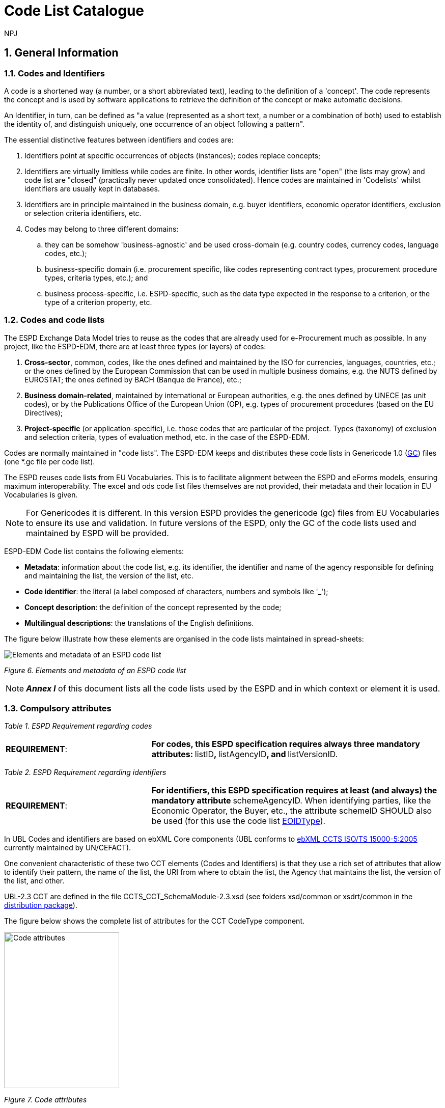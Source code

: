 :doctitle: Code List Catalogue
:doccode: espd-tech-prod-007
:author: NPJ
:authoremail: nicole-anne.paterson-jones@ext.ec.europa.eu
:docdate: January 2024
:sectnums:

== General Information

=== Codes and Identifiers


A code is a shortened way (a number, or a short abbreviated text), leading to the definition of a 'concept'. The code represents the concept and is used by software applications to retrieve the definition of the concept or make automatic decisions.

An Identifier, in turn, can be defined as "a value (represented as a short text, a number or a combination of both) used to establish the identity of, and distinguish uniquely, one occurrence of an object following a pattern".



The essential distinctive features between identifiers and codes are:

[arabic]
. Identifiers point at specific occurrences of objects (instances); codes replace concepts;
. Identifiers are virtually limitless while codes are finite. In other words, identifier lists are "open" (the lists may grow) and code list are "closed" (practically never updated once consolidated). Hence codes are maintained in 'Codelists' whilst identifiers are usually kept in databases.
. Identifiers are in principle maintained in the business domain, e.g. buyer identifiers, economic operator identifiers, exclusion or selection criteria identifiers, etc.
. Codes may belong to three different domains:
[loweralpha]
.. they can be somehow 'business-agnostic' and be used cross-domain (e.g. country codes, currency codes, language codes, etc.);
.. business-specific domain (i.e. procurement specific, like codes representing contract types, procurement procedure types, criteria types, etc.); and
.. business process-specific, i.e. ESPD-specific, such as the data type expected in the response to a criterion, or the type of a criterion property, etc.

=== Codes and code lists

The ESPD Exchange Data Model tries to reuse as the codes that are already used for e-Procurement much as possible. In any project, like the ESPD-EDM, there are at least three types (or layers) of codes:

[arabic]
. *Cross-sector*, common, codes, like the ones defined and maintained by the ISO for currencies, languages, countries, etc.; or the ones defined by the European Commission that can be used in multiple business domains, e.g. the NUTS defined by EUROSTAT; the ones defined by BACH (Banque de France), etc.;
. *Business domain-related*, maintained by international or European authorities, e.g. the ones defined by UNECE (as unit codes), or by the Publications Office of the European Union (OP), e.g. types of procurement procedures (based on the EU Directives);
. *Project-specific* (or application-specific), i.e. those codes that are particular of the project. Types (taxonomy) of exclusion and selection criteria, types of evaluation method, etc. in the case of the ESPD-EDM.

Codes are normally maintained in "code lists". The ESPD-EDM keeps and distributes these code lists in Genericode 1.0 (link:{url-tree}/codelists/gc/[GC]) files (one *.gc file per code list).

The ESPD reuses code lists from EU Vocabularies. This is to facilitate alignment between the ESPD and eForms models, ensuring maximum interoperability. The excel and ods code list files themselves are not provided, their metadata and their location in EU Vocabularies is given.

NOTE: For Genericodes it is different. In this version ESPD  provides the genericode (gc) files from EU Vocabularies to ensure its use and validation. In future versions of the ESPD, only the GC of the code lists used and maintained by ESPD will be provided.

ESPD-EDM Code list contains the following elements:


* *Metadata*: information about the code list, e.g. its identifier, the identifier and name of the agency responsible for defining and maintaining the list, the version of the list, etc.
* *Code identifier*: the literal (a label composed of characters, numbers and symbols like '_');
* *Concept description*: the definition of the concept represented by the code;
* *Multilingual descriptions*: the translations of the English definitions.

The figure below illustrate how these elements are organised in the code lists maintained in spread-sheets:

image:Elements_metadata_of_ESPD_codelist.jpg[Elements and metadata of an ESPD code list,align="center",pdfwidth=50%,scaledwidth=50%]

_Figure 6. Elements and metadata of an ESPD code list_


[NOTE]
*_Annex I_* of this document lists all the code lists used by the ESPD and in which context or element it is used.


=== Compulsory attributes



_Table 1. ESPD Requirement regarding codes_
[cols="1,2"]
|===
|*REQUIREMENT*: |**For codes, this ESPD specification requires always three mandatory attributes: **listID**, **listAgencyID**, and **listVersionID.
|===



_Table 2. ESPD Requirement regarding identifiers_
[cols="1,2"]
|===
|*REQUIREMENT*: |**For identifiers, this ESPD specification requires at least (and always) the mandatory attribute **schemeAgencyID. When identifying parties, like the Economic Operator, the Buyer, etc., the attribute schemeID SHOULD also be used (for this use the code list link:{url-tree}/codelists/gc/EOIDType.gc[EOIDType]).
|===

In UBL Codes and identifiers are based on ebXML Core components (UBL conforms to link:https://docs.oasis-open.org/ubl/UBL-conformance-to-CCTS/v1.0/UBL-conformance-to-CCTS-v1.0.html[ebXML CCTS ISO/TS 15000-5:2005] currently maintained by UN/CEFACT).

One convenient characteristic of these two CCT elements (Codes and Identifiers) is that they use a rich set of attributes that allow to identify their pattern, the name of the list, the URI from where to obtain the list, the Agency that maintains the list, the version of the list, and other.

UBL-2.3 CCT are defined in the file CCTS_CCT_SchemaModule-2.3.xsd (see folders xsd/common or xsdrt/common in the link:{url-tree}[distribution package]).

The figure below shows the complete list of attributes for the CCT CodeType component.

image:Code_attributes.jpg[Code attributes,width=226,height=306]

_Figure 7. Code attributes_

And its corresponding definitions, as provided by OASIS UBL (ISO/IEC 19845):



_Table 3. UBL attributes for codes_
[cols="1,2"]
|===
|*Attribute* |*Definition*
|*listID* |The identification of a list of codes (*MANDATORY in this version of ESPD*).
|*listAgencyID* |An agency that maintains one or more lists of codes (*MANDATORY in this version of ESPD*).
|*listAgencyName* |The name of the agency that maintains the list of codes.
|*listName* |The name of a list of codes.
|*listVersionID* |The version of the list of codes (*MANDATORY in this version of ESPD*).
|*name* |The textual equivalent of the code content component.
|*languageID* |The identifier of the language used in the code name.
|*listURI* |The Uniform Resource Identifier that identifies where the code list is located.
|*listSchemeURI* |The Uniform Resource Identifier that identifies where the code list scheme is located.
|===

This other figure shows the attributes for the CCT `IdentifierType`component.

image:Identifier_attributes.jpg[Identifier attributes,width=274,height=237]

_Figure 8. Identifier attributes_

[cols=",",options="header",]

_Table 4. UBL attributes for identifiers and corresponding definitions, as provided by OASIS UBL (ISO/IEC 19845)_:
[cols="1,2"]
|===
|*Attribute* |*Definition*
|*schemeID* |The identification of the identification scheme.
|*schemeName* |The name of the identification scheme.
|*schemeAgencyID* |The identification of the agency that maintains the identification scheme (*MANDATORY in this version of ESPD*).
|*schemeAgencyName* |The name of the agency that maintains the identification scheme.
|*schemeVersionID* |The version of the identification scheme.
|*schemeDataURI* |The Uniform Resource Identifier that identifies where the identification scheme data is located.
|*schemeURI* |The Uniform Resource Identifier that identifies where the identification scheme is located.
|===



=== XML Example

This fragment of XML shows how the compulsory attributes are used for the some of the root elements of an ESPD Request document.

==== Code with callouts

NOTE: The source code can be copied from the code block below the callout section

[Code with callouts]

----
<cbc:UBLVersionID schemeAgencyID="OASIS-UBL-TC">2.3</cbc:UBLVersionID>

<cbc:ID schemeAgencyID="DGPE">ESPDREQ-DGPE-3b5755dfb8</cbc:ID>

<cbc:UUID schemeID="ISO/IEC 9834-8:2008" schemeAgencyID="OP" schemeVersionID="4">0fddbf2d-1e33-4267-b04f-52b59b72ccb6</cbc:UUID>

<cbc:ContractFolderID schemeAgencyID="DGPE">PP.20170419.1024-9</cbc:ContractFolderID>

<cbc:VersionID schemeAgencyID="OP" schemeVersionID="3.3.0">1.0</cbc:VersionID>
----

[cols=",",options="header",]

. The Agency responsible for the maintenance of the UBL versioning is the OASIS UBL Technical Committee
. The identifier for this document was issued by the a Spanish Central Government Directorate identified as 'DGPE'
. The UUID follows the ISO/IEC Scheme 9834-8:2008 Version 4 and was generated by the European Commission's Directorate General GROWTH (DG GROW)
. The reference number used to identify to which procurement procedure this ESPD document belongs (PP.20170419.1024-9) has been supplied by the Spanish Directorate DGPE
. Generic information, such as the content version ID, use always by default the "OP" Agency ID. Notice that the other additional attributes may be also used, as in this example.
. Beware that the codes may be numbers, text or combinations of both. These code labels are the ones that are specified in the codelist spreadsheets and XML Genericode files distributed jointly with this specification (in the folder /codelists of the link:{url-tree}[distribution package].

==== Copy the code block

[source,xml]
----
<cbc:UBLVersionID schemeAgencyID="OASIS-UBL-TC">2.3</cbc:UBLVersionID>

<cbc:ID schemeAgencyID="DGPE">ESPDREQ-DGPE-3b5755dfb8</cbc:ID>

<cbc:UUID schemeID="ISO/IEC 9834-8:2008" schemeAgencyID="OP" schemeVersionID="4">0fddbf2d-1e33-4267-b04f-52b59b72ccb6</cbc:UUID>

<cbc:ContractFolderID schemeAgencyID="DGPE">PP.20170419.1024-9</cbc:ContractFolderID>

<cbc:VersionID schemeAgencyID="OP" schemeVersionID="3.3.0">1.0</cbc:VersionID>
----
=== Code list that IS NOT used for CODE values

Code lists contain the code identifiers that are expected as "values" for a data element of type CODE (i.e. a UBL-2.3. cbc:CodeType element). This is case of code lists such as _eo-role-type_, or _docref-content-type_, etc.

However, this ESP-EDM specification also uses the code list link:{url-tree}/codelists/gc/EOIDType.gc[EOIDType] with a different purpose, "the identification of the type of scheme used to identify parties, namely Economic Operators" (but should also used to identify the schemes used to identify Buyers, Service Providers, etc.).

The figure below shows the possible values of this code list. These codes are to be used as values of the schemeID attribute (attribute of the UBL-2.3 element cbc:Identifier):

image:Values_schemeID_Party_Identifiers.jpg[Values of the schemeID for Party Identifiers,width=600,height=264]

_Figure 9. Values of the schemeID for Party Identifiers_

The next fragment of XML shows how this is used in the particular case of the Criterion "Relied on entities" ("Does the economic operator rely on the capacities of other entities in order to meet the selection criteria...?").:

_TenderingCriterionProperty (a QUESTION) asking for the identifier of the Economic Operator_


==== Code with callouts

NOTE: The source code can be copied from the code block below the callout section

[Code with callouts]
----

<cac:TenderingCriterionProperty>

<cbc:ID schemeID="Criterion" schemeAgencyID="OP" schemeVersionID="3.3.0">1fa05728-308f-43b0-b547-c903ffb0a8af</cbc:ID>

<cbc:Description>ID of the economic operator</cbc:Description>

<cbc:TypeCode listID="criterion-element-type" listAgencyID="OP" listVersionID="3.3.0">QUESTION</cbc:TypeCode>

<cbc:ValueDataTypeCode listID="response-data-type" listAgencyID="OP" listVersionID="3.3.0">ECONOMIC_OPERATOR_IDENTIFIER</cbc:ValueDataTypeCode>

</cac:TenderingCriterionProperty>


----
[cols=",",options="header",]

. The identifier of the property will be used in the response to map link the response to this QUESTION.
. The ECONOMIC_OPERATOR_IDENTIFIER is mapped to an element cbc:ResponseID in the response (which is based on the UBL-2.3. element cbc:Identifier).

==== Copy the code block

[source,xml]
----


<cac:TenderingCriterionProperty>

<cbc:ID schemeID="Criterion" schemeAgencyID="OP" schemeVersionID="3.3.0">1fa05728-308f-43b0-b547-c903ffb0a8af</cbc:ID>

<cbc:Description>ID of the economic operator</cbc:Description>

<cbc:TypeCode listID="criterion-element-type" listAgencyID="OP" listVersionID="3.3.0">QUESTION</cbc:TypeCode>

<cbc:ValueDataTypeCode listID="response-data-type" listAgencyID="OP" listVersionID="3.3.0">ECONOMIC_OPERATOR_IDENTIFIER</cbc:ValueDataTypeCode>

</cac:TenderingCriterionProperty>

----

_TenderingCriterionResponse (the answer to the previous QUESTION)_

==== Code with callouts

NOTE: The source code can be copied from the code block below the callout section

[Code with callouts]
----

<cac:TenderingCriterionResponse>
<cbc:ID schemeID="ISO/IEC 9834-8:2008 - 4UUID" schemeAgencyID="OP" schemeVersionID="3.3.0">acb58f0e-0fe4-4372-aa08-60d0c36bfcfe</cbc:ID>
<cbc:ValidatedCriterionPropertyID schemeID="Criterion" schemeAgencyID="OP" schemeVersionID="3.3.0">1fa05728-308f-43b0-b547-c903ffb0a8af</cbc:ValidatedCriterionPropertyID>
<cbc:ResponseID schemeID="VAT" schemeAgencyID="ES-AEAT">B82387770</cbc:ResponseID>
</cac:TenderingCriterionResponse>

----

. Notice that this UUID is identical to the QUESTION UUID, which is the mechanism used in UBL to link the answer to the very specific QUESTION it is responding.
. The element cbc:ResponseID is of type Identifier(as defined in the Core Component Type Specification library). The value ''VAT'' assigned to the attribute schemeID, taken from the code list link:{url-tree}/codelists/gc/EOIDType.gc[EOIDType], is used to indicate that the type of identifier used is the Value Added Tax identifier issued by the Spanish Tax Agency (ES-AEAT).
.a

==== Copy the code block

[source,xml]
----

<cac:TenderingCriterionResponse>
<cbc:ID schemeID="ISO/IEC 9834-8:2008 - 4UUID" schemeAgencyID="OP" schemeVersionID="3.3.0">acb58f0e-0fe4-4372-aa08-60d0c36bfcfe</cbc:ID>
<cbc:ValidatedCriterionPropertyID schemeID="Criterion" schemeAgencyID="OP" schemeVersionID="3.3.0">1fa05728-308f-43b0-b547-c903ffb0a8af</cbc:ValidatedCriterionPropertyID>
<cbc:ResponseID schemeID="VAT" schemeAgencyID="ES-AEAT">B82387770</cbc:ResponseID>
</cac:TenderingCriterionResponse>

----

[[code-list-catalogue,Annex I. Code List Catalogue]]


This section collects all code lists used in *ESPD-EDM* with its classification, description and meta-data.

[[access-right-table,Access-right]]
== access-right
An example of how to use this code list can be found in xref:tech_codelist_examples.adoc#access-right-xml-example[access-right xml example].

[cols="1,2a"]
|===
|*Name* |*_AccessRight_*
|*Code list type* |Business-agnostic
|*Maintainer* |EU Vocabularies
|*Description* |Contains controlled vocabulary listing the access rights or restrictions to resources. It is designed for but not limited to DCAT descriptions of datasets.
|*Metadata* |
[cols=","]
!===
!*ShortName* !AccessRight
!*LongName* !access-right
!*ListID* !http://publications.europa.eu/resource/authority/access-right
!*Version* !20220316-0
!*CanonicalUri* !http://publications.europa.eu/resource/dataset/access-right
!*CanonicalVersionUri* !http://publications.europa.eu/resource/dataset/access-right/20220316-0
!*LocationUri* !https://op.europa.eu/en/web/eu-vocabularies/dataset/-/resource?uri=http://publications.europa.eu/resource/dataset/access-right
!*AgencyLongName* !Publications Office of the European Union
!*AgencyIdentifier* !OP

!===

|===

[[boolean-gui-control-type-table,boolean-gui-control-type]]
== boolean-gui-control-type 
An example of how to use this code list can be found in xref:tech_codelist_examples.adoc#boolean-gui-control-type-xml-example[boolean-gui-control-type xml Example].

[cols="1,2a"]
|===
|*Name* |*_BooleanGUIControlType_*
|*Code list type* |Technical
|*Maintainer* |ESPD Team
|*Description* |This code list is only used in criterion 'Other economic or financial requirements' (*_finan-requ_*).
Contains values to be use by software implementations to display graphic control elements: radio buttons and check boxes. Code allows to represent values: true, false and not selected.
|*Metadata* |
[cols=","]
!===
!*ShortName* !BooleanGUIControlType
!*ListID* !boolean-gui-control-type 
!*Version* !3.3.0
!*CanonicalUri* !https://github.com/ESPD/ESPD-EDM
!*CanonicalVersionUri* !{url-tree}
!*LocationUri* !{url-tree}/codelists/gc/BooleanGUIControlType.gc

!===

|===

[[country-table,country]]
== country
An example of how to use this code list can be found in xref:tech_codelist_examples.adoc#country-xml-example[country xml Example].

[cols="1,2a"]
|===
|*Name* |*_Country_*
|*Code list type* |Business-agnostic
|*Maintainer* |EU Vocabularies
|*Description* |Contains controlled vocabulary that lists concepts associated with names of countries and territories with a three letter coding.

|*Metadata* |
[cols=","]
!===


!*ShortName* !Country
!*LongName* !country
!*ListID* !http://publications.europa.eu/resource/authority/country
!*Version* !20220928-0
!*CanonicalUri* !http://publications.europa.eu/resource/dataset/country
!*CanonicalVersionUri* !http://publications.europa.eu/resource/dataset/country/20220928-0
!*LocationUri* !http://publications.europa.eu/resource/distribution/country/20220928-0/xml/gc/Country.gc
!*AgencyLongName* !Publications Office of the European Union
!*AgencyIdentifier* !OP

!===

|===

[[criterion-table,criterion]]
== criterion
An example of how to use this code list can be found in xref:tech_codelist_examples.adoc#criterion-xml-example[criterion xml Example].

[cols="1,2a"]
|===
|*Name* |*_Criterion_*
|*Code list type* |Procurement specific
|*Maintainer* |EU Vocabularies
|*Description* |Contains coded exclusion and selection  criteria used for public procurement procedures.
|*Metadata* |
[cols=","]
!===
!*ShortName* !Criterion
!*LongName* !criterion
!*ListID* !http://publications.europa.eu/resource/authority/criterion
!*Version* !20230315-0 
!*CanonicalUri* !http://publications.europa.eu/resource/dataset/criterion
!*CanonicalVersionUri* !http://publications.europa.eu/resource/dataset/criterion/20230315-0
!*LocationUri* !http://publications.europa.eu/resource/distribution/criterion/20230315-0/xml/gc/Criterion.gc
!*AgencyLongName* !Publications Office of the European Union
!*AgencyIdentifier* !OP

!===

|===

[[criterion-element-type-table,criterion-element-type]]
== criterion-element-type 
An example of how to use this code list can be found in xref:tech_codelist_examples.adoc#criterion-element-type-xml-example[criterion-element-type xml Example].

[cols="1,2a"]
|===
|*Name* |*_CriterionElementType_*
|*Code list type* |Technical
|*Maintainer* |ESPD Team
|*Description* |Contains coding for each type of structural element to render the ESPDRequest and ESPDResponse.
|*Metadata* |
[cols=","]
!===
!*ShortName* !CriterionElementType
!*ListID* !criterion-element-type 
!*Version* !3.3.0
!*CanonicalUri* !https://github.com/ESPD/ESPD-EDM
!*CanonicalVersionUri* !{url-tree}
!*LocationUri* !{url-tree}/codelists/gc/CriterionElementType.gc
!===

|===

[[currency-table,currency]]
== currency
An example of how to use this code list can be found in xref:tech_codelist_examples.adoc#currency-xml-example[currency xml Example].

[cols="1,2a"]
|===
|*Name* |*_Currency_*
|*Code list type* |Business-agnostic
|*Maintainer* |EU Vocabularies
|*Description* |Contains controlled vocabulary that lists concepts associated with currencies and currency subunits. The concepts included are correlated with the ISO 4217 international standard.
|*Metadata* |
[cols=","]
!===
!*ShortName* !Currency
!*LongName* !currency
!*ListID* !http://publications.europa.eu/resource/authority/currency
!*Version* !20220928-0
!*CanonicalUri* !http://publications.europa.eu/resource/dataset/currency
!*CanonicalVersionUri* !http://publications.europa.eu/resource/dataset/currency/20220928-0
!*LocationUri* !http://publications.europa.eu/resource/distribution/currency/20220928-0/xml/gc/Currency.gc
!*AgencyLongName* !Publications Office of the European Union
!*AgencyIdentifier* !OP

!===

|===

[[docrefcontent-type-table,docrefcontent-type]]
== docrefcontent-type 
An example of how to use this code list can be found in xref:tech_codelist_examples.adoc#docrefcontent-type-xml-example[docrefcontent-type xml Example].

[cols="1,2a"]
|===
|*Name* |*_DocRefContentType_*
|*Code list type* |Procurement Specific 
|*Maintainer* |EU Vocabularies
|*Description* |Contains coded possible document types referenced from the actual document.
This code list is maintained as technical for the time being. In the future it may be removed or published on EU Vocabularies.
|*Metadata* |
[cols=","]
!===
!*ShortName* !DocRefContentType
!*LongName* !docrefcontent-type 
!*ListID* !http://publications.europa.eu/resource/authority/docrefcontent-type
!*Version* !20220928-0
!*CanonicalUri* !http://publications.europa.eu/resource/dataset/docrefcontent-type
!*CanonicalVersionUri* !http://publications.europa.eu/resource/dataset/docrefcontent-type/20220928-0
!*LocationUri* !http://publications.europa.eu/resource/distribution/docrefcontent-type/20220928-0/xml/gc/DocrefcontentType.gc

!===

|===

[[economic-operator-size-table,economic-operator-size]]
== economic-operator-size
An example of how to use this code list can be found in xref:tech_codelist_examples.adoc#economic-operator-size-xml-example[economic-operator-size xml Example].

[cols="1,2a"]
|===
|*Name* |*_EconomicOperatorSize_*
|*Code list type* |Business-agnostic
|*Maintainer* |EU Vocabularies
|*Description* |Contains different categories in which the operators are classified, according to their size (using as criteria the number of employees).
|*Metadata* |
[cols=","]
!===
!*ShortName* !EconomicOperatorSize
!*LongName* !economic-operator-size
!*ListID* !http://publications.europa.eu/resource/authority/economic-operator-size
!*Version* !20220316-0
!*CanonicalUri* !http://publications.europa.eu/resource/dataset/economic-operator-size
!*CanonicalVersionUri* !http://publications.europa.eu/resource/dataset/economic-operator-size/20220316-0
!*LocationUri* !http://publications.europa.eu/resource/distribution/economic-operator-size/20220316-0/xml/gc/EconomicOperatorSize.gc
!*AgencyLongName* !Publications Office of the European Union
!*AgencyIdentifier* !OP

!===

|===

[[eoid-type-table,eoid-type]]
== eoid-type 
An example of how to use this code list can be found in xref:tech_codelist_examples.adoc#eoid-type-xml-example[eoid-type xml Example].

[cols="1,2a"]
|===
|*Name* |*_eoid-type_*
|*Code list type* |Technical
|*Maintainer* |ESPD Team
|*Description* |Contains coded party's identification type used in *_cac:PartyIdentification_*.
This code list is maintained as technical for the time being. In the future it may be removed or published on EU Vocabularies.
|*Metadata* |
[cols=","]
!===
!*ShortName* !EOIDType
!*ListID* !eoid-type 
!*Version* !3.3.0
!*CanonicalUri* !https://github.com/ESPD/ESPD-EDM
!*CanonicalVersionUri* !{url-tree}
!*LocationUri* !{url-tree}/codelists/gc/EOIDType.gc
!===

|===

[[eo-role-type-table,eo-role-type]]
== eo-role-type
An example of how to use this code list can be found in xref:tech_codelist_examples.adoc#eo-role-type-xml-example[eo-role-type xml Example].

[cols="1,2a"]
|===
|*Name* |*_EoRoleType_*
|*Code list type* |Procurement specific
|*Maintainer* |EU Vocabularies
|*Description* |Contains codes identifying the role of the economic operator in each procurement procedure.
|*Metadata* |
[cols=","]
!===
!*ShortName* !EoRoleType
!*LongName* !eo-role-type
!*ListID* !http://publications.europa.eu/resource/authority/eo-role-type
!*Version* !20211208-0
!*CanonicalUri* !http://publications.europa.eu/resource/dataset/eo-role-type
!*CanonicalVersionUri* !http://publications.europa.eu/resource/dataset/eo-role-type/20211208-0
!*LocationUri* !http://publications.europa.eu/resource/distribution/eo-role-type/20211208-0/xml/gc/EoRoleType.gc
!*AgencyLongName* !Publications Office of the European Union
!*AgencyIdentifier* !OP

!===

|===

[[financial-ratio-type-table,financial-ratio-type]]
== financial-ratio-type 
An example of how to use this code list can be found in xref:tech_codelist_examples.adoc#financial-ratio-type-xml-example[financial-ratio-type xml Example].

[cols="1,2a"]
|===
|*Name* |*_financial-ratio-type_*
|*Code list type* |Technical
|*Maintainer* |ESPD Team
|*Description* |Contains codes of the possible financial ratios to declare in selection criteria *_finan-rat_*.
This code list is maintained by the ESPD Team and codes are collected from Banque de France.
|*Metadata* |
[cols=","]
!===
!*ShortName* !FinancialRatioType
!*ListID* !financial-ratio-type
!*Version* !3.3.0
!*CanonicalUri* !https://github.com/ESPD/ESPD-EDM
!*CanonicalVersionUri* !{url-tree}
!*LocationUri* !{url-tree}/codelists/gc/FinancialRatioType.gc
!*AgencyLongName* !BACH Banque de France
!*AgencyIdentifier* !BACH

!===

|===

[[language-table,language]]
== language
An example of how to use this code list can be found in xref:tech_codelist_examples.adoc#language-xml-example[language xml Example].

[cols="1,2a"]
|===
|*Name* |*_Language_*
|*Code list type* |Business-agnostic
|*Maintainer* |EU Vocabularies
|*Description* |Contains controlled vocabulary that lists concepts associated with languages.
The concepts included are correlated with the ISO 639 international standard.
|*Metadata* |
[cols=","]
!===
!*ShortName* !Language
!*LongName* !language
!*ListID* !http://publications.europa.eu/resource/authority/language
!*Version* !20220928-0
!*CanonicalUri* !http://publications.europa.eu/resource/dataset/language
!*CanonicalVersionUri* !http://publications.europa.eu/resource/dataset/language/20220928-0
!*LocationUri* !http://publications.europa.eu/resource/distribution/language/20220928-0/xml/gc/Language.gc
!*AgencyLongName* !Publications Office of the European Union
!*AgencyIdentifier* !OP

!===

|===

[[occupation-table,occupation]]
== occupation
An example of how to use this code list can be found in xref:tech_codelist_examples.adoc#occupation-xml-example[occupation xml Example].

[cols="1,2a"]
|===
|*Name* |*_Occupation_*
|*Code list type* |Procurement specific
|*Maintainer* |ESPD Team
|*Description* |Contains codes for professional enrolment areas in which the Economic Operator must be registered in.
This code list is maintained by the ESPD Team but content is collected from the https://esco.ec.europa.eu/en/classification[esco classification] (from now on *ESCO*). This code list remains as technical but in the future it could be published in EU Vocabularies or provided directly from *ESCO*.
The data type expected for this code is URL following the *ESCO* taxonomy identification that uses a URI as the key value.
|*Metadata* |

[cols=","]
!===
!*ShortName* !Occupation
!*LongName* !occupation
!*ListID* !http://publications.europa.eu/resource/authority/occupation
!*Version* !20221214-0 
!*CanonicalUri* !http://publications.europa.eu/resource/dataset/occupation
!*CanonicalVersionUri* !http://publications.europa.eu/resource/dataset/occupation/20221214-0
!*LocationUri* !http://publications.europa.eu/resource/distribution/occupation/20221214-0/xml/gc/Occupation.gc
!*AgencyLongName* !Directorate-General for Employment, Social Affairs and Inclusion
!*AgencyIdentifier* !EMPL
!===

|===

[[profile-execution-id-table,profile-execution-id]]
== profile-execution-id 
[cols="1,2a"]
|===
|*Name* |*_ProfileExecutionID_*
|*Code list type* |Technical
|*Maintainer* |ESPD Team
|*Description* |Contains coded identification and version the ESPD-EDM used to create the to <<xml>> instance. The identification may include the exact version of the specification.
[cols=","]
!===
!*ShortName* !ProfileExecutionID
!*ListID* !profile-execution-id 
!*Version* !3.3.0
!*CanonicalUri* !https://github.com/ESPD/ESPD-EDM
!*CanonicalVersionUri* !{url-tree}
!*LocationUri* !{url-tree}/codelists/gc/ProfileExecutionID.gc
!===

|===

[[property-group-type-table,property-group-type]]
== property-group-type 
[cols="1,2a"]
|===
|*Name* |*_PropertyGroupType_*
|*Code list type* |Technical
|*Maintainer* |ESPD Team
|*Description* |Contains coded types to be used by software implementations to control which elements to be rendered in the displayed user interface.
|*Metadata* |
[cols=","]
!===
!*ShortName* !PropertyGroupType
!*ListID* !property-group-type 
!*Version* !3.3.0
!*CanonicalUri* !https://github.com/ESPD/ESPD-EDM
!*CanonicalVersionUri* !{url-tree}
!*LocationUri* !{url-tree}/codelists/gc/PropertyGroupType.gc
!===

|===

[[response-data-type-table,response-data-type]]
== response-data-type 
[cols="1,2a"]
|===
|*Name* |*_ResponseDataType_*
|*Code list type* |Technical
|*Maintainer* |ESPD Team
|*Description* |Contains identifiers used to describe data type expected in criteria elements.
|*Metadata* |
[cols=","]
!===
!*ShortName* !ResponseDataType
!*ListID* !response-data-type 
!*Version* !3.3.0
!*CanonicalUri* !https://github.com/ESPD/ESPD-EDM
!*CanonicalVersionUri* !{url-tree}
!*LocationUri* !{url-tree}/codelists/gc/ResponseDataType.gc
!===

|===

